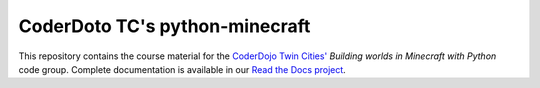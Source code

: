 =================================
 CoderDoto TC's python-minecraft
=================================

This repository contains the course material for the `CoderDojo Twin
Cities'`_ *Building worlds in Minecraft with Python* code
group. Complete documentation is available in our `Read the Docs
project`_.

.. _CoderDojo Twin Cities': http://www.coderdojotc.org/
.. _Read the Docs project: http://coderdojotc.readthedocs.org/projects/python-minecraft/
